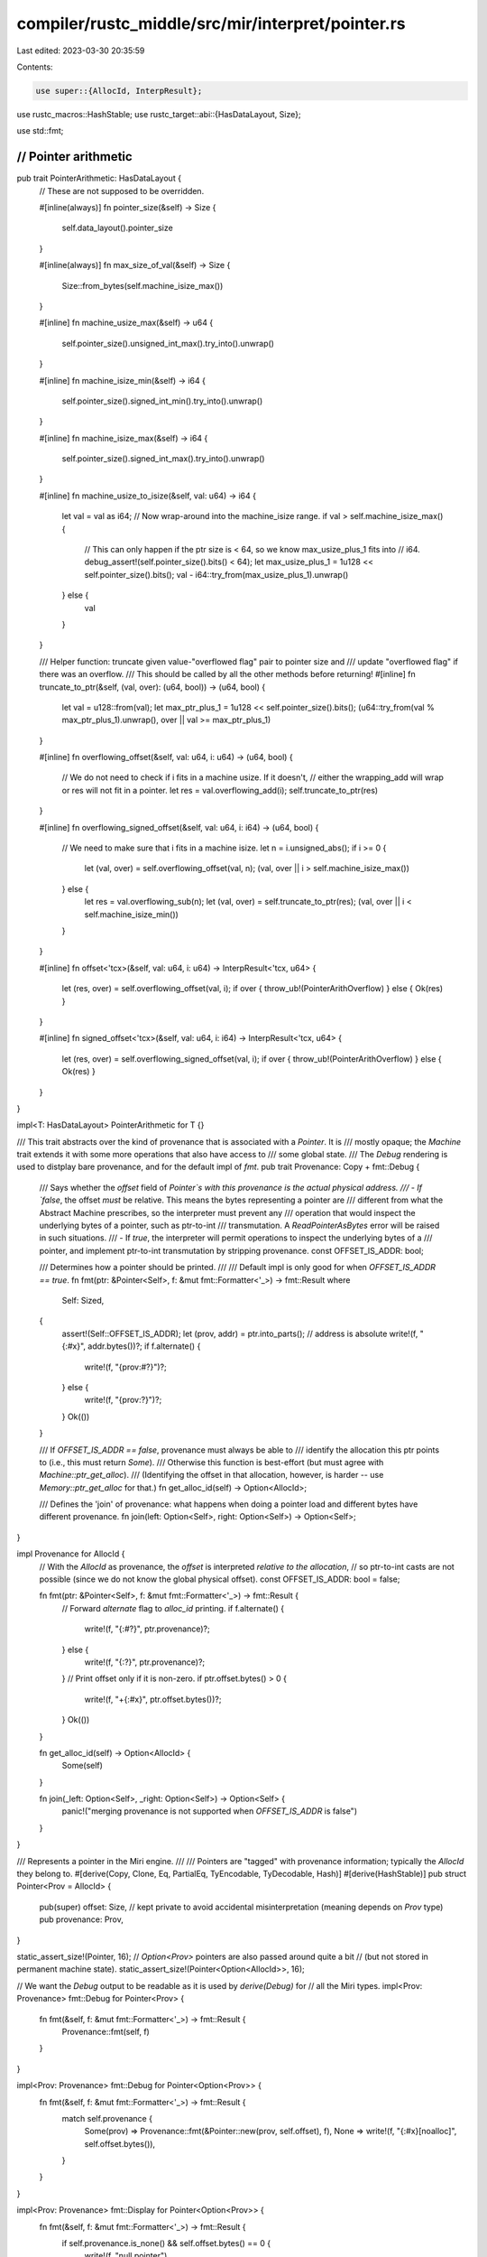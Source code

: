 compiler/rustc_middle/src/mir/interpret/pointer.rs
==================================================

Last edited: 2023-03-30 20:35:59

Contents:

.. code-block:: rs

    use super::{AllocId, InterpResult};

use rustc_macros::HashStable;
use rustc_target::abi::{HasDataLayout, Size};

use std::fmt;

////////////////////////////////////////////////////////////////////////////////
// Pointer arithmetic
////////////////////////////////////////////////////////////////////////////////

pub trait PointerArithmetic: HasDataLayout {
    // These are not supposed to be overridden.

    #[inline(always)]
    fn pointer_size(&self) -> Size {
        self.data_layout().pointer_size
    }

    #[inline(always)]
    fn max_size_of_val(&self) -> Size {
        Size::from_bytes(self.machine_isize_max())
    }

    #[inline]
    fn machine_usize_max(&self) -> u64 {
        self.pointer_size().unsigned_int_max().try_into().unwrap()
    }

    #[inline]
    fn machine_isize_min(&self) -> i64 {
        self.pointer_size().signed_int_min().try_into().unwrap()
    }

    #[inline]
    fn machine_isize_max(&self) -> i64 {
        self.pointer_size().signed_int_max().try_into().unwrap()
    }

    #[inline]
    fn machine_usize_to_isize(&self, val: u64) -> i64 {
        let val = val as i64;
        // Now wrap-around into the machine_isize range.
        if val > self.machine_isize_max() {
            // This can only happen if the ptr size is < 64, so we know max_usize_plus_1 fits into
            // i64.
            debug_assert!(self.pointer_size().bits() < 64);
            let max_usize_plus_1 = 1u128 << self.pointer_size().bits();
            val - i64::try_from(max_usize_plus_1).unwrap()
        } else {
            val
        }
    }

    /// Helper function: truncate given value-"overflowed flag" pair to pointer size and
    /// update "overflowed flag" if there was an overflow.
    /// This should be called by all the other methods before returning!
    #[inline]
    fn truncate_to_ptr(&self, (val, over): (u64, bool)) -> (u64, bool) {
        let val = u128::from(val);
        let max_ptr_plus_1 = 1u128 << self.pointer_size().bits();
        (u64::try_from(val % max_ptr_plus_1).unwrap(), over || val >= max_ptr_plus_1)
    }

    #[inline]
    fn overflowing_offset(&self, val: u64, i: u64) -> (u64, bool) {
        // We do not need to check if i fits in a machine usize. If it doesn't,
        // either the wrapping_add will wrap or res will not fit in a pointer.
        let res = val.overflowing_add(i);
        self.truncate_to_ptr(res)
    }

    #[inline]
    fn overflowing_signed_offset(&self, val: u64, i: i64) -> (u64, bool) {
        // We need to make sure that i fits in a machine isize.
        let n = i.unsigned_abs();
        if i >= 0 {
            let (val, over) = self.overflowing_offset(val, n);
            (val, over || i > self.machine_isize_max())
        } else {
            let res = val.overflowing_sub(n);
            let (val, over) = self.truncate_to_ptr(res);
            (val, over || i < self.machine_isize_min())
        }
    }

    #[inline]
    fn offset<'tcx>(&self, val: u64, i: u64) -> InterpResult<'tcx, u64> {
        let (res, over) = self.overflowing_offset(val, i);
        if over { throw_ub!(PointerArithOverflow) } else { Ok(res) }
    }

    #[inline]
    fn signed_offset<'tcx>(&self, val: u64, i: i64) -> InterpResult<'tcx, u64> {
        let (res, over) = self.overflowing_signed_offset(val, i);
        if over { throw_ub!(PointerArithOverflow) } else { Ok(res) }
    }
}

impl<T: HasDataLayout> PointerArithmetic for T {}

/// This trait abstracts over the kind of provenance that is associated with a `Pointer`. It is
/// mostly opaque; the `Machine` trait extends it with some more operations that also have access to
/// some global state.
/// The `Debug` rendering is used to distplay bare provenance, and for the default impl of `fmt`.
pub trait Provenance: Copy + fmt::Debug {
    /// Says whether the `offset` field of `Pointer`s with this provenance is the actual physical address.
    /// - If `false`, the offset *must* be relative. This means the bytes representing a pointer are
    ///   different from what the Abstract Machine prescribes, so the interpreter must prevent any
    ///   operation that would inspect the underlying bytes of a pointer, such as ptr-to-int
    ///   transmutation. A `ReadPointerAsBytes` error will be raised in such situations.
    /// - If `true`, the interpreter will permit operations to inspect the underlying bytes of a
    ///   pointer, and implement ptr-to-int transmutation by stripping provenance.
    const OFFSET_IS_ADDR: bool;

    /// Determines how a pointer should be printed.
    ///
    /// Default impl is only good for when `OFFSET_IS_ADDR == true`.
    fn fmt(ptr: &Pointer<Self>, f: &mut fmt::Formatter<'_>) -> fmt::Result
    where
        Self: Sized,
    {
        assert!(Self::OFFSET_IS_ADDR);
        let (prov, addr) = ptr.into_parts(); // address is absolute
        write!(f, "{:#x}", addr.bytes())?;
        if f.alternate() {
            write!(f, "{prov:#?}")?;
        } else {
            write!(f, "{prov:?}")?;
        }
        Ok(())
    }

    /// If `OFFSET_IS_ADDR == false`, provenance must always be able to
    /// identify the allocation this ptr points to (i.e., this must return `Some`).
    /// Otherwise this function is best-effort (but must agree with `Machine::ptr_get_alloc`).
    /// (Identifying the offset in that allocation, however, is harder -- use `Memory::ptr_get_alloc` for that.)
    fn get_alloc_id(self) -> Option<AllocId>;

    /// Defines the 'join' of provenance: what happens when doing a pointer load and different bytes have different provenance.
    fn join(left: Option<Self>, right: Option<Self>) -> Option<Self>;
}

impl Provenance for AllocId {
    // With the `AllocId` as provenance, the `offset` is interpreted *relative to the allocation*,
    // so ptr-to-int casts are not possible (since we do not know the global physical offset).
    const OFFSET_IS_ADDR: bool = false;

    fn fmt(ptr: &Pointer<Self>, f: &mut fmt::Formatter<'_>) -> fmt::Result {
        // Forward `alternate` flag to `alloc_id` printing.
        if f.alternate() {
            write!(f, "{:#?}", ptr.provenance)?;
        } else {
            write!(f, "{:?}", ptr.provenance)?;
        }
        // Print offset only if it is non-zero.
        if ptr.offset.bytes() > 0 {
            write!(f, "+{:#x}", ptr.offset.bytes())?;
        }
        Ok(())
    }

    fn get_alloc_id(self) -> Option<AllocId> {
        Some(self)
    }

    fn join(_left: Option<Self>, _right: Option<Self>) -> Option<Self> {
        panic!("merging provenance is not supported when `OFFSET_IS_ADDR` is false")
    }
}

/// Represents a pointer in the Miri engine.
///
/// Pointers are "tagged" with provenance information; typically the `AllocId` they belong to.
#[derive(Copy, Clone, Eq, PartialEq, TyEncodable, TyDecodable, Hash)]
#[derive(HashStable)]
pub struct Pointer<Prov = AllocId> {
    pub(super) offset: Size, // kept private to avoid accidental misinterpretation (meaning depends on `Prov` type)
    pub provenance: Prov,
}

static_assert_size!(Pointer, 16);
// `Option<Prov>` pointers are also passed around quite a bit
// (but not stored in permanent machine state).
static_assert_size!(Pointer<Option<AllocId>>, 16);

// We want the `Debug` output to be readable as it is used by `derive(Debug)` for
// all the Miri types.
impl<Prov: Provenance> fmt::Debug for Pointer<Prov> {
    fn fmt(&self, f: &mut fmt::Formatter<'_>) -> fmt::Result {
        Provenance::fmt(self, f)
    }
}

impl<Prov: Provenance> fmt::Debug for Pointer<Option<Prov>> {
    fn fmt(&self, f: &mut fmt::Formatter<'_>) -> fmt::Result {
        match self.provenance {
            Some(prov) => Provenance::fmt(&Pointer::new(prov, self.offset), f),
            None => write!(f, "{:#x}[noalloc]", self.offset.bytes()),
        }
    }
}

impl<Prov: Provenance> fmt::Display for Pointer<Option<Prov>> {
    fn fmt(&self, f: &mut fmt::Formatter<'_>) -> fmt::Result {
        if self.provenance.is_none() && self.offset.bytes() == 0 {
            write!(f, "null pointer")
        } else {
            fmt::Debug::fmt(self, f)
        }
    }
}

/// Produces a `Pointer` that points to the beginning of the `Allocation`.
impl From<AllocId> for Pointer {
    #[inline(always)]
    fn from(alloc_id: AllocId) -> Self {
        Pointer::new(alloc_id, Size::ZERO)
    }
}

impl<Prov> From<Pointer<Prov>> for Pointer<Option<Prov>> {
    #[inline(always)]
    fn from(ptr: Pointer<Prov>) -> Self {
        let (prov, offset) = ptr.into_parts();
        Pointer::new(Some(prov), offset)
    }
}

impl<Prov> Pointer<Option<Prov>> {
    /// Convert this pointer that *might* have a provenance into a pointer that *definitely* has a
    /// provenance, or an absolute address.
    ///
    /// This is rarely what you want; call `ptr_try_get_alloc_id` instead.
    pub fn into_pointer_or_addr(self) -> Result<Pointer<Prov>, Size> {
        match self.provenance {
            Some(prov) => Ok(Pointer::new(prov, self.offset)),
            None => Err(self.offset),
        }
    }

    /// Returns the absolute address the pointer points to.
    /// Only works if Prov::OFFSET_IS_ADDR is true!
    pub fn addr(self) -> Size
    where
        Prov: Provenance,
    {
        assert!(Prov::OFFSET_IS_ADDR);
        self.offset
    }
}

impl<Prov> Pointer<Option<Prov>> {
    #[inline(always)]
    pub fn from_addr(addr: u64) -> Self {
        Pointer { provenance: None, offset: Size::from_bytes(addr) }
    }

    #[inline(always)]
    pub fn null() -> Self {
        Pointer::from_addr(0)
    }
}

impl<'tcx, Prov> Pointer<Prov> {
    #[inline(always)]
    pub fn new(provenance: Prov, offset: Size) -> Self {
        Pointer { provenance, offset }
    }

    /// Obtain the constituents of this pointer. Not that the meaning of the offset depends on the type `Prov`!
    /// This function must only be used in the implementation of `Machine::ptr_get_alloc`,
    /// and when a `Pointer` is taken apart to be stored efficiently in an `Allocation`.
    #[inline(always)]
    pub fn into_parts(self) -> (Prov, Size) {
        (self.provenance, self.offset)
    }

    pub fn map_provenance(self, f: impl FnOnce(Prov) -> Prov) -> Self {
        Pointer { provenance: f(self.provenance), ..self }
    }

    #[inline]
    pub fn offset(self, i: Size, cx: &impl HasDataLayout) -> InterpResult<'tcx, Self> {
        Ok(Pointer {
            offset: Size::from_bytes(cx.data_layout().offset(self.offset.bytes(), i.bytes())?),
            ..self
        })
    }

    #[inline]
    pub fn overflowing_offset(self, i: Size, cx: &impl HasDataLayout) -> (Self, bool) {
        let (res, over) = cx.data_layout().overflowing_offset(self.offset.bytes(), i.bytes());
        let ptr = Pointer { offset: Size::from_bytes(res), ..self };
        (ptr, over)
    }

    #[inline(always)]
    pub fn wrapping_offset(self, i: Size, cx: &impl HasDataLayout) -> Self {
        self.overflowing_offset(i, cx).0
    }

    #[inline]
    pub fn signed_offset(self, i: i64, cx: &impl HasDataLayout) -> InterpResult<'tcx, Self> {
        Ok(Pointer {
            offset: Size::from_bytes(cx.data_layout().signed_offset(self.offset.bytes(), i)?),
            ..self
        })
    }

    #[inline]
    pub fn overflowing_signed_offset(self, i: i64, cx: &impl HasDataLayout) -> (Self, bool) {
        let (res, over) = cx.data_layout().overflowing_signed_offset(self.offset.bytes(), i);
        let ptr = Pointer { offset: Size::from_bytes(res), ..self };
        (ptr, over)
    }

    #[inline(always)]
    pub fn wrapping_signed_offset(self, i: i64, cx: &impl HasDataLayout) -> Self {
        self.overflowing_signed_offset(i, cx).0
    }
}


